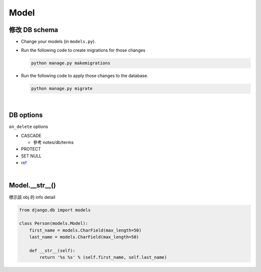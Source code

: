 Model
========



修改 DB schema
---------------

- Change your models (in ``models.py``).

- Run the following code to create migrations for those changes

  .. code:: sh

    python manage.py makemigrations

  
- Run the following code to apply those changes to the database.

  .. code:: sh
  
    python manage.py migrate

  

|

DB options
-------------

``on_delete`` options

- CASCADE

  - 參考 notes/db/terms

- PROTECT
- SET NULL

- `ref <https://docs.djangoproject.com/en/3.1/ref/models/fields/#django.db.models.ForeignKey.on_delete>`_



|


Model.__str__()
------------------

標示該 obj 的 info detail

.. code:: py

  from django.db import models

  class Person(models.Model):
      first_name = models.CharField(max_length=50)
      last_name = models.CharField(max_length=50)

      def __str__(self):
          return '%s %s' % (self.first_name, self.last_name)










